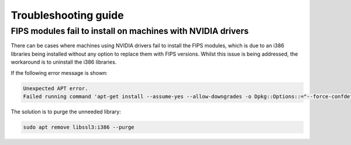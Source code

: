 
Troubleshooting guide
=====================

FIPS modules fail to install on machines with NVIDIA drivers
~~~~~~~~~~~~~~~~~~~~~~~~~~~~~~~~~~~~~~~~~~~~~~~~~~~~~~~~~~~~  

There can be cases where machines using NVIDIA drivers fail to install the FIPS modules, which is due to an i386 libraries being installed without any option to replace them with FIPS versions. Whilst this issue is being addressed, the workaround is to uninstall the i386 libraries.

If the following error message is shown:

.. code-block:: bash

   Unexpected APT error.
   Failed running command 'apt-get install --assume-yes --allow-downgrades -o Dpkg::Options::="--force-confdef" -o Dpkg::Options::="--force-confold" ubuntu-fips' [exit(100)]. Message: E: Unable to correct problems, you have held broken packages.

The solution is to purge the unneeded library:

.. code-block:: bash

   sudo apt remove libssl3:i386 --purge